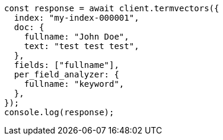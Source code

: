 // This file is autogenerated, DO NOT EDIT
// Use `node scripts/generate-docs-examples.js` to generate the docs examples

[source, js]
----
const response = await client.termvectors({
  index: "my-index-000001",
  doc: {
    fullname: "John Doe",
    text: "test test test",
  },
  fields: ["fullname"],
  per_field_analyzer: {
    fullname: "keyword",
  },
});
console.log(response);
----
